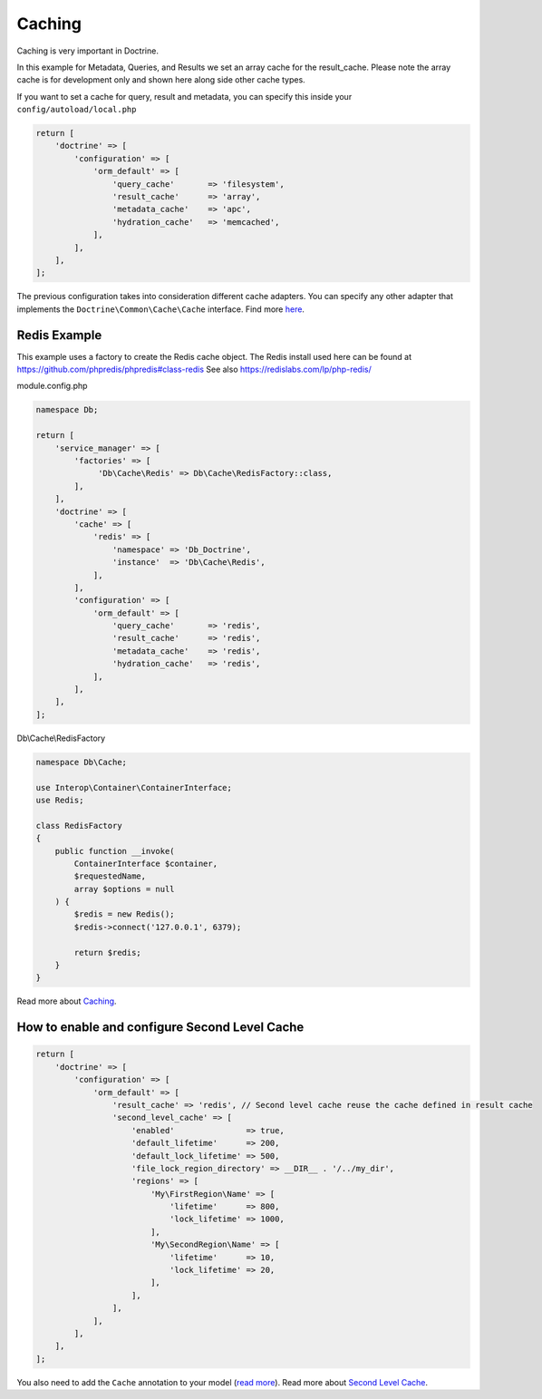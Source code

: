 Caching
=======

Caching is very important in Doctrine.

In this example for Metadata, Queries, and Results we set an array 
cache for the result\_cache.  Please note the array cache is for 
development only and shown here along side other cache types.

If you want to set a cache for query, result and metadata, you can
specify this inside your ``config/autoload/local.php``

.. code:: php

    return [
        'doctrine' => [
            'configuration' => [
                'orm_default' => [
                    'query_cache'       => 'filesystem',
                    'result_cache'      => 'array',
                    'metadata_cache'    => 'apc',
                    'hydration_cache'   => 'memcached',
                ],
            ],
        ],
    ];

The previous configuration takes into consideration different cache
adapters. You can specify any other adapter that implements the
``Doctrine\Common\Cache\Cache`` interface. Find more
`here <https://www.doctrine-project.org/projects/doctrine-orm/en/current/reference/caching.html>`__.


Redis Example
-------------

This example uses a factory to create the Redis cache object.  The Redis install used here
can be found at `https://github.com/phpredis/phpredis#class-redis <https://github.com/phpredis/phpredis#class-redis>`__
See also `https://redislabs.com/lp/php-redis/ <https://redislabs.com/lp/php-redis/>`__

module.config.php

.. code:: php

    namespace Db;

    return [
        'service_manager' => [
            'factories' => [
                 'Db\Cache\Redis' => Db\Cache\RedisFactory::class,
            ],
        ],
        'doctrine' => [
            'cache' => [
                'redis' => [
                    'namespace' => 'Db_Doctrine',
                    'instance'  => 'Db\Cache\Redis',
                ],
            ],
            'configuration' => [
                'orm_default' => [
                    'query_cache'       => 'redis',
                    'result_cache'      => 'redis',
                    'metadata_cache'    => 'redis',
                    'hydration_cache'   => 'redis',
                ],
            ],
        ],
    ];


Db\\Cache\\RedisFactory

.. code:: php

    namespace Db\Cache;

    use Interop\Container\ContainerInterface;
    use Redis;

    class RedisFactory
    {
        public function __invoke(
            ContainerInterface $container,
            $requestedName,
            array $options = null
        ) {
            $redis = new Redis(); 
            $redis->connect('127.0.0.1', 6379);

            return $redis;
        }
    }


Read more about
`Caching <https://www.doctrine-project.org/projects/doctrine-orm/en/current/reference/caching.html>`__.


How to enable and configure Second Level Cache
----------------------------------------------

.. code:: php

    return [
        'doctrine' => [
            'configuration' => [
                'orm_default' => [
                    'result_cache' => 'redis', // Second level cache reuse the cache defined in result cache
                    'second_level_cache' => [
                        'enabled'               => true,
                        'default_lifetime'      => 200,
                        'default_lock_lifetime' => 500,
                        'file_lock_region_directory' => __DIR__ . '/../my_dir',
                        'regions' => [
                            'My\FirstRegion\Name' => [
                                'lifetime'      => 800,
                                'lock_lifetime' => 1000,
                            ],
                            'My\SecondRegion\Name' => [
                                'lifetime'      => 10,
                                'lock_lifetime' => 20,
                            ],
                        ],
                    ],
                ],
            ],
        ],
    ];

You also need to add the ``Cache`` annotation to your model (`read
more <https://www.doctrine-project.org/projects/doctrine-orm/en/current/reference/second-level-cache.html#entity-cache-definition>`__).
Read more about `Second Level
Cache <http://docs.doctrine-project.org/projects/doctrine-orm/en/current/reference/second-level-cache.html>`__.

